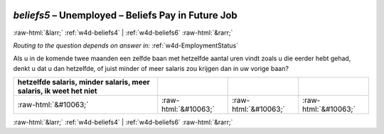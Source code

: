 .. _w4d-beliefs5: 

 
 .. role:: raw-html(raw) 
        :format: html 
 
`beliefs5` – Unemployed – Beliefs Pay in Future Job
============================================================== 


:raw-html:`&larr;` :ref:`w4d-beliefs4` | :ref:`w4d-beliefs6` :raw-html:`&rarr;` 
 
*Routing to the question depends on answer in:* :ref:`w4d-EmploymentStatus` 

Als u in de komende twee maanden een zelfde baan met hetzelfde aantal uren vindt zoals u die eerder hebt gehad, denkt u dat u dan hetzelfde, of juist minder of meer salaris zou krijgen dan in uw vorige baan?
 
.. csv-table:: 
   :delim: | 
   :header: hetzelfde salaris, minder salaris, meer salaris, ik weet het niet
 
           :raw-html:`&#10063;`|:raw-html:`&#10063;`|:raw-html:`&#10063;`|:raw-html:`&#10063;` 

.. image:: ../_screenshots/w4-beliefs5.png 


:raw-html:`&larr;` :ref:`w4d-beliefs4` | :ref:`w4d-beliefs6` :raw-html:`&rarr;` 
 
